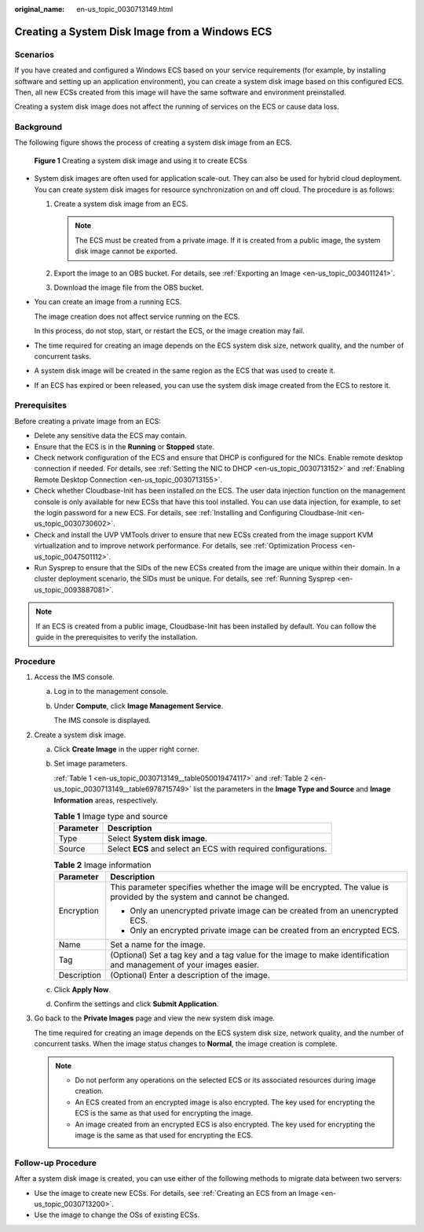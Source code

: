 :original_name: en-us_topic_0030713149.html

.. _en-us_topic_0030713149:

Creating a System Disk Image from a Windows ECS
===============================================

Scenarios
---------

If you have created and configured a Windows ECS based on your service requirements (for example, by installing software and setting up an application environment), you can create a system disk image based on this configured ECS. Then, all new ECSs created from this image will have the same software and environment preinstalled.

Creating a system disk image does not affect the running of services on the ECS or cause data loss.

Background
----------

The following figure shows the process of creating a system disk image from an ECS.


.. figure:: /_static/images/en-us_image_0254928267.png
   :alt: **Figure 1** Creating a system disk image and using it to create ECSs

   **Figure 1** Creating a system disk image and using it to create ECSs

-  System disk images are often used for application scale-out. They can also be used for hybrid cloud deployment. You can create system disk images for resource synchronization on and off cloud. The procedure is as follows:

   #. Create a system disk image from an ECS.

      .. note::

         The ECS must be created from a private image. If it is created from a public image, the system disk image cannot be exported.

   #. Export the image to an OBS bucket. For details, see :ref:`Exporting an Image <en-us_topic_0034011241>`.
   #. Download the image file from the OBS bucket.

-  You can create an image from a running ECS.

   The image creation does not affect service running on the ECS.

   In this process, do not stop, start, or restart the ECS, or the image creation may fail.

-  The time required for creating an image depends on the ECS system disk size, network quality, and the number of concurrent tasks.

-  A system disk image will be created in the same region as the ECS that was used to create it.

-  If an ECS has expired or been released, you can use the system disk image created from the ECS to restore it.

Prerequisites
-------------

Before creating a private image from an ECS:

-  Delete any sensitive data the ECS may contain.
-  Ensure that the ECS is in the **Running** or **Stopped** state.
-  Check network configuration of the ECS and ensure that DHCP is configured for the NICs. Enable remote desktop connection if needed. For details, see :ref:`Setting the NIC to DHCP <en-us_topic_0030713152>` and :ref:`Enabling Remote Desktop Connection <en-us_topic_0030713155>`.
-  Check whether Cloudbase-Init has been installed on the ECS. The user data injection function on the management console is only available for new ECSs that have this tool installed. You can use data injection, for example, to set the login password for a new ECS. For details, see :ref:`Installing and Configuring Cloudbase-Init <en-us_topic_0030730602>`.
-  Check and install the UVP VMTools driver to ensure that new ECSs created from the image support KVM virtualization and to improve network performance. For details, see :ref:`Optimization Process <en-us_topic_0047501112>`.
-  Run Sysprep to ensure that the SIDs of the new ECSs created from the image are unique within their domain. In a cluster deployment scenario, the SIDs must be unique. For details, see :ref:`Running Sysprep <en-us_topic_0093887081>`.

.. note::

   If an ECS is created from a public image, Cloudbase-Init has been installed by default. You can follow the guide in the prerequisites to verify the installation.

Procedure
---------

#. Access the IMS console.

   a. Log in to the management console.

   b. Under **Compute**, click **Image Management Service**.

      The IMS console is displayed.

#. Create a system disk image.

   a. Click **Create Image** in the upper right corner.

   b. Set image parameters.

      :ref:`Table 1 <en-us_topic_0030713149__table050019474117>` and :ref:`Table 2 <en-us_topic_0030713149__table6978715749>` list the parameters in the **Image Type and Source** and **Image Information** areas, respectively.

      .. _en-us_topic_0030713149__table050019474117:

      .. table:: **Table 1** Image type and source

         ========= ==============================================================
         Parameter Description
         ========= ==============================================================
         Type      Select **System disk image**.
         Source    Select **ECS** and select an ECS with required configurations.
         ========= ==============================================================

      .. _en-us_topic_0030713149__table6978715749:

      .. table:: **Table 2** Image information

         +-----------------------------------+--------------------------------------------------------------------------------------------------------------------------+
         | Parameter                         | Description                                                                                                              |
         +===================================+==========================================================================================================================+
         | Encryption                        | This parameter specifies whether the image will be encrypted. The value is provided by the system and cannot be changed. |
         |                                   |                                                                                                                          |
         |                                   | -  Only an unencrypted private image can be created from an unencrypted ECS.                                             |
         |                                   | -  Only an encrypted private image can be created from an encrypted ECS.                                                 |
         +-----------------------------------+--------------------------------------------------------------------------------------------------------------------------+
         | Name                              | Set a name for the image.                                                                                                |
         +-----------------------------------+--------------------------------------------------------------------------------------------------------------------------+
         | Tag                               | (Optional) Set a tag key and a tag value for the image to make identification and management of your images easier.      |
         +-----------------------------------+--------------------------------------------------------------------------------------------------------------------------+
         | Description                       | (Optional) Enter a description of the image.                                                                             |
         +-----------------------------------+--------------------------------------------------------------------------------------------------------------------------+

   c. Click **Apply Now**.

   d. Confirm the settings and click **Submit Application**.

#. Go back to the **Private Images** page and view the new system disk image.

   The time required for creating an image depends on the ECS system disk size, network quality, and the number of concurrent tasks. When the image status changes to **Normal**, the image creation is complete.

   .. note::

      -  Do not perform any operations on the selected ECS or its associated resources during image creation.
      -  An ECS created from an encrypted image is also encrypted. The key used for encrypting the ECS is the same as that used for encrypting the image.
      -  An image created from an encrypted ECS is also encrypted. The key used for encrypting the image is the same as that used for encrypting the ECS.

Follow-up Procedure
-------------------

After a system disk image is created, you can use either of the following methods to migrate data between two servers:

-  Use the image to create new ECSs. For details, see :ref:`Creating an ECS from an Image <en-us_topic_0030713200>`.
-  Use the image to change the OSs of existing ECSs.
